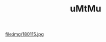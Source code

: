 #+TITLE: uMtMu
#+HTML: <link rel="stylesheet" type="text/css" href="css/base_style.css" />
#+BEGIN_CENTER
#+attr_html: :width 45%
file:img/180115.jpg
#+END_CENTER
